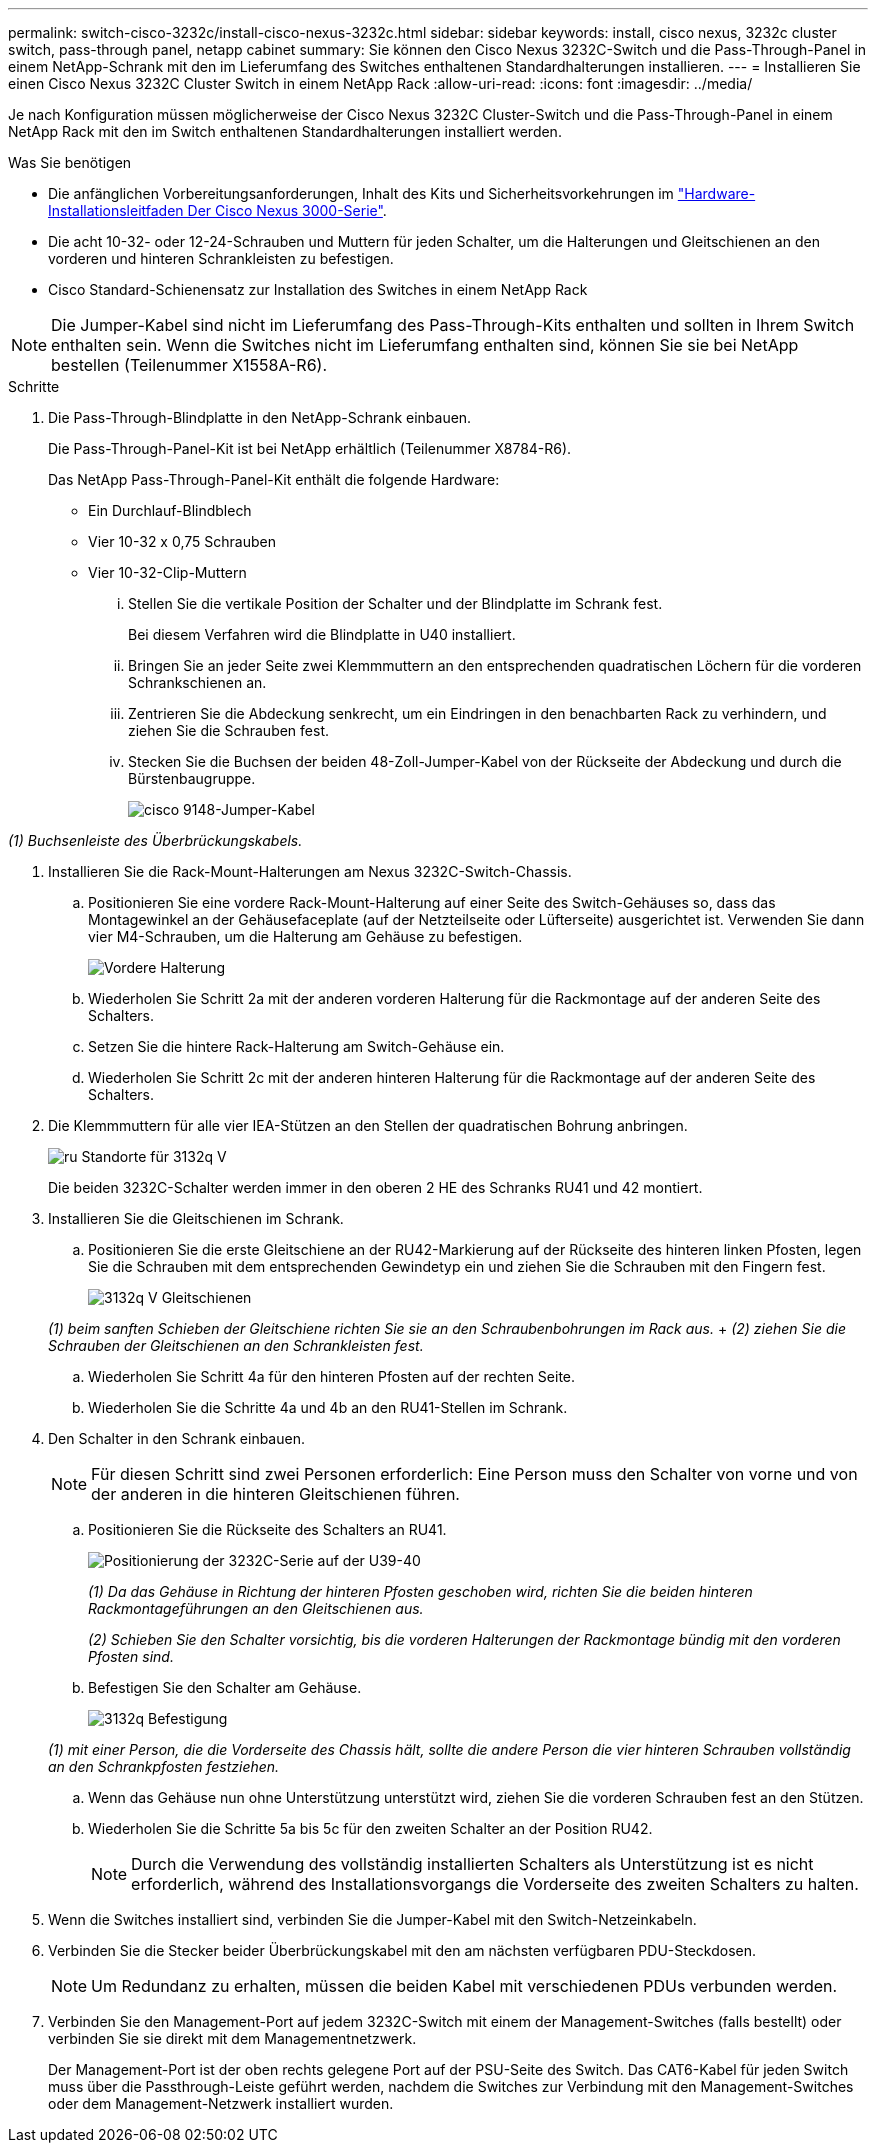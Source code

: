 ---
permalink: switch-cisco-3232c/install-cisco-nexus-3232c.html 
sidebar: sidebar 
keywords: install, cisco nexus, 3232c cluster switch, pass-through panel, netapp cabinet 
summary: Sie können den Cisco Nexus 3232C-Switch und die Pass-Through-Panel in einem NetApp-Schrank mit den im Lieferumfang des Switches enthaltenen Standardhalterungen installieren. 
---
= Installieren Sie einen Cisco Nexus 3232C Cluster Switch in einem NetApp Rack
:allow-uri-read: 
:icons: font
:imagesdir: ../media/


[role="lead"]
Je nach Konfiguration müssen möglicherweise der Cisco Nexus 3232C Cluster-Switch und die Pass-Through-Panel in einem NetApp Rack mit den im Switch enthaltenen Standardhalterungen installiert werden.

.Was Sie benötigen
* Die anfänglichen Vorbereitungsanforderungen, Inhalt des Kits und Sicherheitsvorkehrungen im link:http://www.cisco.com/c/en/us/td/docs/switches/datacenter/nexus3000/hw/installation/guide/b_n3000_hardware_install_guide.html["Hardware-Installationsleitfaden Der Cisco Nexus 3000-Serie"^].
* Die acht 10-32- oder 12-24-Schrauben und Muttern für jeden Schalter, um die Halterungen und Gleitschienen an den vorderen und hinteren Schrankleisten zu befestigen.
* Cisco Standard-Schienensatz zur Installation des Switches in einem NetApp Rack


[NOTE]
====
Die Jumper-Kabel sind nicht im Lieferumfang des Pass-Through-Kits enthalten und sollten in Ihrem Switch enthalten sein. Wenn die Switches nicht im Lieferumfang enthalten sind, können Sie sie bei NetApp bestellen (Teilenummer X1558A-R6).

====
.Schritte
. Die Pass-Through-Blindplatte in den NetApp-Schrank einbauen.
+
Die Pass-Through-Panel-Kit ist bei NetApp erhältlich (Teilenummer X8784-R6).

+
Das NetApp Pass-Through-Panel-Kit enthält die folgende Hardware:

+
** Ein Durchlauf-Blindblech
** Vier 10-32 x 0,75 Schrauben
** Vier 10-32-Clip-Muttern
+
... Stellen Sie die vertikale Position der Schalter und der Blindplatte im Schrank fest.
+
Bei diesem Verfahren wird die Blindplatte in U40 installiert.

... Bringen Sie an jeder Seite zwei Klemmmuttern an den entsprechenden quadratischen Löchern für die vorderen Schrankschienen an.
... Zentrieren Sie die Abdeckung senkrecht, um ein Eindringen in den benachbarten Rack zu verhindern, und ziehen Sie die Schrauben fest.
... Stecken Sie die Buchsen der beiden 48-Zoll-Jumper-Kabel von der Rückseite der Abdeckung und durch die Bürstenbaugruppe.
+
image::../media/cisco_9148_jumper_cords.gif[cisco 9148-Jumper-Kabel]







_(1) Buchsenleiste des Überbrückungskabels._

. Installieren Sie die Rack-Mount-Halterungen am Nexus 3232C-Switch-Chassis.
+
.. Positionieren Sie eine vordere Rack-Mount-Halterung auf einer Seite des Switch-Gehäuses so, dass das Montagewinkel an der Gehäusefaceplate (auf der Netzteilseite oder Lüfterseite) ausgerichtet ist. Verwenden Sie dann vier M4-Schrauben, um die Halterung am Gehäuse zu befestigen.
+
image::../media/3132q_front_bracket.gif[Vordere Halterung]

.. Wiederholen Sie Schritt 2a mit der anderen vorderen Halterung für die Rackmontage auf der anderen Seite des Schalters.
.. Setzen Sie die hintere Rack-Halterung am Switch-Gehäuse ein.
.. Wiederholen Sie Schritt 2c mit der anderen hinteren Halterung für die Rackmontage auf der anderen Seite des Schalters.


. Die Klemmmuttern für alle vier IEA-Stützen an den Stellen der quadratischen Bohrung anbringen.
+
image::../media/ru_locations_for_3132q_v.gif[ru Standorte für 3132q V]

+
Die beiden 3232C-Schalter werden immer in den oberen 2 HE des Schranks RU41 und 42 montiert.

. Installieren Sie die Gleitschienen im Schrank.
+
.. Positionieren Sie die erste Gleitschiene an der RU42-Markierung auf der Rückseite des hinteren linken Pfosten, legen Sie die Schrauben mit dem entsprechenden Gewindetyp ein und ziehen Sie die Schrauben mit den Fingern fest.
+
image::../media/3132q_v_slider_rails.gif[3132q V Gleitschienen]

+
_(1) beim sanften Schieben der Gleitschiene richten Sie sie an den Schraubenbohrungen im Rack aus._ + _(2) ziehen Sie die Schrauben der Gleitschienen an den Schrankleisten fest._

.. Wiederholen Sie Schritt 4a für den hinteren Pfosten auf der rechten Seite.
.. Wiederholen Sie die Schritte 4a und 4b an den RU41-Stellen im Schrank.


. Den Schalter in den Schrank einbauen.
+
[NOTE]
====
Für diesen Schritt sind zwei Personen erforderlich: Eine Person muss den Schalter von vorne und von der anderen in die hinteren Gleitschienen führen.

====
+
.. Positionieren Sie die Rückseite des Schalters an RU41.
+
image::../media/3132q_v_positioning.gif[Positionierung der 3232C-Serie auf der U39-40]

+
_(1) Da das Gehäuse in Richtung der hinteren Pfosten geschoben wird, richten Sie die beiden hinteren Rackmontageführungen an den Gleitschienen aus._

+
_(2) Schieben Sie den Schalter vorsichtig, bis die vorderen Halterungen der Rackmontage bündig mit den vorderen Pfosten sind._

.. Befestigen Sie den Schalter am Gehäuse.
+
image::../media/3132q_attaching.gif[3132q Befestigung]

+
_(1) mit einer Person, die die Vorderseite des Chassis hält, sollte die andere Person die vier hinteren Schrauben vollständig an den Schrankpfosten festziehen._

.. Wenn das Gehäuse nun ohne Unterstützung unterstützt wird, ziehen Sie die vorderen Schrauben fest an den Stützen.
.. Wiederholen Sie die Schritte 5a bis 5c für den zweiten Schalter an der Position RU42.
+
[NOTE]
====
Durch die Verwendung des vollständig installierten Schalters als Unterstützung ist es nicht erforderlich, während des Installationsvorgangs die Vorderseite des zweiten Schalters zu halten.

====


. Wenn die Switches installiert sind, verbinden Sie die Jumper-Kabel mit den Switch-Netzeinkabeln.
. Verbinden Sie die Stecker beider Überbrückungskabel mit den am nächsten verfügbaren PDU-Steckdosen.
+
[NOTE]
====
Um Redundanz zu erhalten, müssen die beiden Kabel mit verschiedenen PDUs verbunden werden.

====
. Verbinden Sie den Management-Port auf jedem 3232C-Switch mit einem der Management-Switches (falls bestellt) oder verbinden Sie sie direkt mit dem Managementnetzwerk.
+
Der Management-Port ist der oben rechts gelegene Port auf der PSU-Seite des Switch. Das CAT6-Kabel für jeden Switch muss über die Passthrough-Leiste geführt werden, nachdem die Switches zur Verbindung mit den Management-Switches oder dem Management-Netzwerk installiert wurden.


